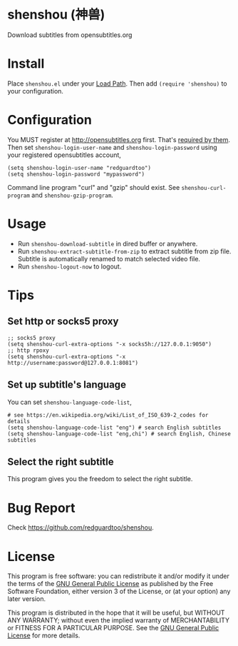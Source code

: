 * shenshou (神兽)
[[file:shenshou.jpg]]

[[https://github.com/redguardtoo/shenshou/actions/workflows/test.yml][https://github.com/redguardtoo/shenshou/actions/workflows/test.yml/badge.svg]]
[[http://melpa.org/#/shenshou][file:http://melpa.org/packages/shenshou-badge.svg]]
[[http://stable.melpa.org/#/shenshou][file:http://stable.melpa.org/packages/shenshou-badge.svg]]

Download subtitles from opensubtitles.org

* Install
Place =shenshou.el= under your [[https://www.emacswiki.org/emacs/LoadPath][Load Path]]. Then add =(require 'shenshou)= to your configuration.

* Configuration
You MUST register at http://opensubtitles.org first. That's [[https://forum.opensubtitles.org/viewtopic.php?f=11&t=17110][required by them]]. Then set =shenshou-login-user-name= and =shenshou-login-password= using your registered  opensubtitles account,
#+begin_src elisp
(setq shenshou-login-user-name "redguardtoo")
(setq shenshou-login-password "mypassword")
#+end_src

Command line program "curl" and "gzip" should exist. See =shenshou-curl-program= and =shenshou-gzip-program=.

* Usage
- Run =shenshou-download-subtitle= in dired buffer or anywhere.
- Run =shenshou-extract-subtitle-from-zip= to extract subtitle from zip file. Subtitle is automatically renamed to match selected video file.
- Run =shenshou-logout-now= to logout.
* Tips
** Set http or socks5 proxy
#+begin_src elisp
;; socks5 proxy
(setq shenshou-curl-extra-options "-x socks5h://127.0.0.1:9050")
;; http rpoxy
(setq shenshou-curl-extra-options "-x http://username:password@127.0.0.1:8081")
#+end_src
** Set up subtitle's language
You can set =shenshou-language-code-list=,
#+begin_src elisp
# see https://en.wikipedia.org/wiki/List_of_ISO_639-2_codes for details
(setq shenshou-language-code-list "eng") # search English subtitles
(setq shenshou-language-code-list "eng,chi") # search English, Chinese subtitles
#+end_src

** Select the right subtitle
This program gives you the freedom to select the right subtitle.
* Bug Report
Check [[https://github.com/redguardtoo/shenshou]].
* License
This program is free software: you can redistribute it and/or modify it under the terms of the [[file:LICENSE][GNU General Public License]] as published by the Free Software Foundation, either version 3 of the License, or (at your option) any later version.

This program is distributed in the hope that it will be useful, but WITHOUT ANY WARRANTY; without even the implied warranty of MERCHANTABILITY or FITNESS FOR A PARTICULAR PURPOSE. See the [[file:LICENSE][GNU General Public License]] for more details.
